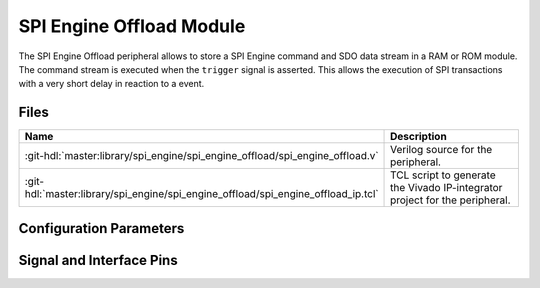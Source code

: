 .. _spi_engine offload:

SPI Engine Offload Module
================================================================================

.. symbolator:: ../../../library/spi_engine/spi_engine_offload/spi_engine_offload.v

The SPI Engine Offload peripheral allows to store a SPI Engine command and SDO
data stream in a RAM or ROM module. The command stream is executed when the
``trigger`` signal is asserted. This allows the execution of SPI transactions
with a very short delay in reaction to a event.

Files
--------------------------------------------------------------------------------

.. list-table::
   :widths: 25 75
   :header-rows: 1

   * - Name
     - Description
   * - :git-hdl:`master:library/spi_engine/spi_engine_offload/spi_engine_offload.v`
     - Verilog source for the peripheral.
   * - :git-hdl:`master:library/spi_engine/spi_engine_offload/spi_engine_offload_ip.tcl`
     - TCL script to generate the Vivado IP-integrator project for the
       peripheral.

Configuration Parameters
--------------------------------------------------------------------------------

.. hdl-parameters::

   * - ASYNC_SPI_CLK
     - If set to 1 the ``ctrl_clk`` and ``spi_clk`` are assumed to be
       asynchronous.
   * - CMD_MEM_ADDRESS_WIDTH
     - Configures the size of the command stream storage. The size is
       ``2**CMD_MEM_ADDR_WIDTH`` entries.
   * - SDO_MEM_ADDRESS_WIDTH
     - Configures the size of the SDO data stream storage. The size is
       ``2**SDO_MEM_ADDR_WIDTH`` entries.

Signal and Interface Pins
--------------------------------------------------------------------------------

.. hdl-interfaces::

   * - ctrl_clk
     - The ``spi_engine_offload_ctrl`` signals are synchronous to this clock.
   * - spi_clk
     - The ``spi_engine_ctrl`` signals, ``offload_sdi`` signals and
       trigger are synchronous to this clock.
   * - spi_resetn
     - Synchronous active low reset
     - Resets the internal state machine of the core.
   * - trigger
     - When asserted the stored command and data stream is send out on the
       ``spi_engine_ctrl`` interface.
   * - spi_engine_offload_ctrl
     - :ref:`spi_engine offload-control-interface` slave.
       Control interface which allows to re-program the stored command and SDO
       data stream.
   * - spi_engine_ctrl
     - :ref:`spi_engine control-interface` master.
       SPI Engine Control stream that contains commands and data.
   * - offload_sdi
     - Streaming AXI master
       Output stream of the received SPI data.
